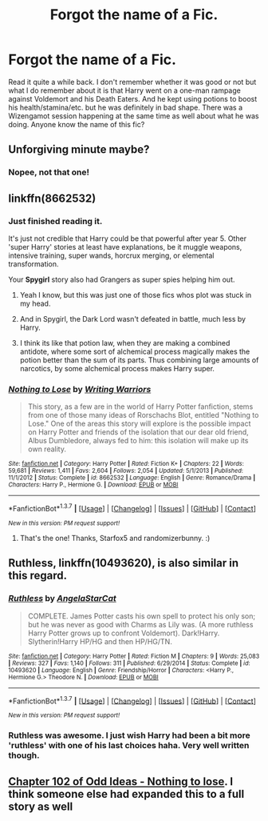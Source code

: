 #+TITLE: Forgot the name of a Fic.

* Forgot the name of a Fic.
:PROPERTIES:
:Author: ShamaylA
:Score: 7
:DateUnix: 1464264648.0
:DateShort: 2016-May-26
:FlairText: Request
:END:
Read it quite a while back. I don't remember whether it was good or not but what I do remember about it is that Harry went on a one-man rampage against Voldemort and his Death Eaters. And he kept using potions to boost his health/stamina/etc. but he was definitely in bad shape. There was a Wizengamot session happening at the same time as well about what he was doing. Anyone know the name of this fic?


** Unforgiving minute maybe?
:PROPERTIES:
:Author: Faeriniel
:Score: 2
:DateUnix: 1464270528.0
:DateShort: 2016-May-26
:END:

*** Nopee, not that one!
:PROPERTIES:
:Author: ShamaylA
:Score: 2
:DateUnix: 1464271142.0
:DateShort: 2016-May-26
:END:


** linkffn(8662532)
:PROPERTIES:
:Author: Starfox5
:Score: 2
:DateUnix: 1464272439.0
:DateShort: 2016-May-26
:END:

*** Just finished reading it.

It's just not credible that Harry could be that powerful after year 5. Other 'super Harry' stories at least have explanations, be it muggle weapons, intensive training, super wands, horcrux merging, or elemental transformation.

Your *Spygirl* story also had Grangers as super spies helping him out.
:PROPERTIES:
:Author: InquisitorCOC
:Score: 2
:DateUnix: 1464302627.0
:DateShort: 2016-May-27
:END:

**** Yeah I know, but this was just one of those fics whos plot was stuck in my head.
:PROPERTIES:
:Author: ShamaylA
:Score: 1
:DateUnix: 1464307636.0
:DateShort: 2016-May-27
:END:


**** And in Spygirl, the Dark Lord wasn't defeated in battle, much less by Harry.
:PROPERTIES:
:Author: Starfox5
:Score: 1
:DateUnix: 1464331618.0
:DateShort: 2016-May-27
:END:


**** I think its like that potion law, when they are making a combined antidote, where some sort of alchemical process magically makes the potion better than the sum of its parts. Thus combining large amounts of narcotics, by some alchemical process makes Harry super.
:PROPERTIES:
:Author: mikefromcanmore
:Score: 1
:DateUnix: 1464336404.0
:DateShort: 2016-May-27
:END:


*** [[http://www.fanfiction.net/s/8662532/1/][*/Nothing to Lose/*]] by [[https://www.fanfiction.net/u/4263510/Writing-Warriors][/Writing Warriors/]]

#+begin_quote
  This story, as a few are in the world of Harry Potter fanfiction, stems from one of those many ideas of Rorschachs Blot, entitled "Nothing to Lose." One of the areas this story will explore is the possible impact on Harry Potter and friends of the isolation that our dear old friend, Albus Dumbledore, always fed to him: this isolation will make up its own reality.
#+end_quote

^{/Site/: [[http://www.fanfiction.net/][fanfiction.net]] *|* /Category/: Harry Potter *|* /Rated/: Fiction K+ *|* /Chapters/: 22 *|* /Words/: 59,681 *|* /Reviews/: 1,411 *|* /Favs/: 2,604 *|* /Follows/: 2,054 *|* /Updated/: 5/1/2013 *|* /Published/: 11/1/2012 *|* /Status/: Complete *|* /id/: 8662532 *|* /Language/: English *|* /Genre/: Romance/Drama *|* /Characters/: Harry P., Hermione G. *|* /Download/: [[http://www.p0ody-files.com/ff_to_ebook/ffn-bot/index.php?id=8662532&source=ff&filetype=epub][EPUB]] or [[http://www.p0ody-files.com/ff_to_ebook/ffn-bot/index.php?id=8662532&source=ff&filetype=mobi][MOBI]]}

--------------

*FanfictionBot*^{1.3.7} *|* [[[https://github.com/tusing/reddit-ffn-bot/wiki/Usage][Usage]]] | [[[https://github.com/tusing/reddit-ffn-bot/wiki/Changelog][Changelog]]] | [[[https://github.com/tusing/reddit-ffn-bot/issues/][Issues]]] | [[[https://github.com/tusing/reddit-ffn-bot/][GitHub]]] | [[[https://www.reddit.com/message/compose?to=tusing][Contact]]]

^{/New in this version: PM request support!/}
:PROPERTIES:
:Author: FanfictionBot
:Score: 1
:DateUnix: 1464272492.0
:DateShort: 2016-May-26
:END:

**** That's the one! Thanks, Starfox5 and randomizerbunny. :)
:PROPERTIES:
:Author: ShamaylA
:Score: 2
:DateUnix: 1464273397.0
:DateShort: 2016-May-26
:END:


** *Ruthless*, linkffn(10493620), is also similar in this regard.
:PROPERTIES:
:Author: InquisitorCOC
:Score: 2
:DateUnix: 1464274928.0
:DateShort: 2016-May-26
:END:

*** [[http://www.fanfiction.net/s/10493620/1/][*/Ruthless/*]] by [[https://www.fanfiction.net/u/717542/AngelaStarCat][/AngelaStarCat/]]

#+begin_quote
  COMPLETE. James Potter casts his own spell to protect his only son; but he was never as good with Charms as Lily was. (A more ruthless Harry Potter grows up to confront Voldemort). Dark!Harry. Slytherin!Harry HP/HG and then HP/HG/TN.
#+end_quote

^{/Site/: [[http://www.fanfiction.net/][fanfiction.net]] *|* /Category/: Harry Potter *|* /Rated/: Fiction M *|* /Chapters/: 9 *|* /Words/: 25,083 *|* /Reviews/: 327 *|* /Favs/: 1,140 *|* /Follows/: 311 *|* /Published/: 6/29/2014 *|* /Status/: Complete *|* /id/: 10493620 *|* /Language/: English *|* /Genre/: Friendship/Horror *|* /Characters/: <Harry P., Hermione G.> Theodore N. *|* /Download/: [[http://www.p0ody-files.com/ff_to_ebook/ffn-bot/index.php?id=10493620&source=ff&filetype=epub][EPUB]] or [[http://www.p0ody-files.com/ff_to_ebook/ffn-bot/index.php?id=10493620&source=ff&filetype=mobi][MOBI]]}

--------------

*FanfictionBot*^{1.3.7} *|* [[[https://github.com/tusing/reddit-ffn-bot/wiki/Usage][Usage]]] | [[[https://github.com/tusing/reddit-ffn-bot/wiki/Changelog][Changelog]]] | [[[https://github.com/tusing/reddit-ffn-bot/issues/][Issues]]] | [[[https://github.com/tusing/reddit-ffn-bot/][GitHub]]] | [[[https://www.reddit.com/message/compose?to=tusing][Contact]]]

^{/New in this version: PM request support!/}
:PROPERTIES:
:Author: FanfictionBot
:Score: 2
:DateUnix: 1464274946.0
:DateShort: 2016-May-26
:END:


*** Ruthless was awesome. I just wish Harry had been a bit more 'ruthless' with one of his last choices haha. Very well written though.
:PROPERTIES:
:Author: ShamaylA
:Score: 1
:DateUnix: 1464307697.0
:DateShort: 2016-May-27
:END:


** [[https://www.fanfiction.net/s/2565609/102/Odd-Ideas][Chapter 102 of Odd Ideas - Nothing to lose]]. I think someone else had expanded this to a full story as well
:PROPERTIES:
:Author: randomizerbunny
:Score: 1
:DateUnix: 1464272270.0
:DateShort: 2016-May-26
:END:
